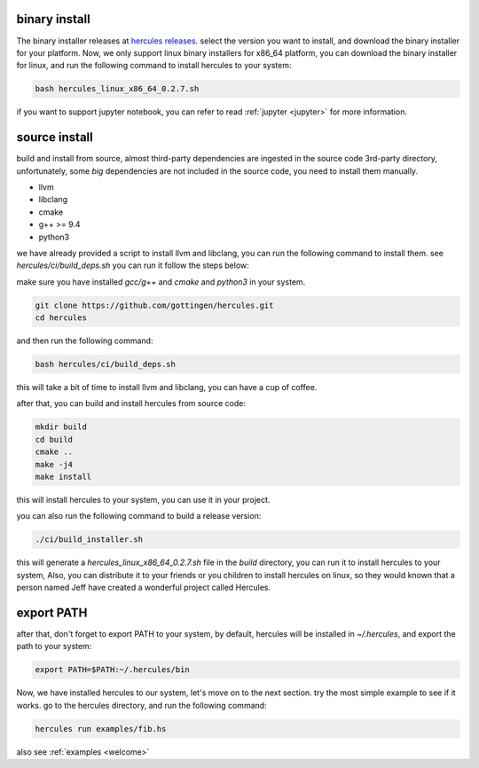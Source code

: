 .. Copyright 2024 The Elastic AI Search Authors.
.. Licensed under the Apache License, Version 2.0 (the "License");

.. _installing:

binary install
===============================

The binary installer releases at `hercules releases <https://github.com/gottingen/hercules/tags>`_. select the version
you want to install, and download the binary installer for your platform. Now, we only support linux binary installers for
x86_64 platform, you can download the binary installer for linux, and run the following command to install hercules to your system:

.. code-block:: bash

    bash hercules_linux_x86_64_0.2.7.sh

if you want to support jupyter notebook, you can refer to read :ref:`jupyter <jupyter>` for more information.

source install
===============================

build and install from source, almost third-party dependencies are ingested in the source code
3rd-party directory, unfortunately, some `big` dependencies are not included in the source code,
you need to install them manually.

* llvm
* libclang
* cmake
* g++ >= 9.4
* python3

we have already provided a script to install llvm and libclang,
you can run the following command to install them. see `hercules/ci/build_deps.sh`
you can run it follow the steps below:

make sure you have installed `gcc/g++` and `cmake` and `python3` in your system.

.. code-block:: bash

    git clone https://github.com/gottingen/hercules.git
    cd hercules

and then run the following command:

.. code-block:: bash

        bash hercules/ci/build_deps.sh

this will take a bit of time to install llvm and libclang, you can have a cup of coffee.

after that, you can build and install hercules from source code:

.. code-block:: bash

        mkdir build
        cd build
        cmake ..
        make -j4
        make install

this will install hercules to your system, you can use it in your project.

you can also run the following command to build a release version:

.. code-block:: bash

    ./ci/build_installer.sh

this will generate a `hercules_linux_x86_64_0.2.7.sh` file in the `build` directory, you can
run it to install hercules to your system, Also, you can distribute it to
your friends or you children to install hercules on linux, so they would known that a person named Jeff
have created a wonderful project called Hercules.

export PATH
===============================

after that, don't forget to export PATH to your system, by default, hercules will be installed in `~/.hercules`,
and export the path to your system:

.. code-block:: bash

    export PATH=$PATH:~/.hercules/bin


Now, we have installed hercules to our system, let's move on to the next section. try the most simple example to see if it works.
go to the hercules directory, and run the following command:

.. code-block:: bash

    hercules run examples/fib.hs

also see :ref:`examples <welcome>`

